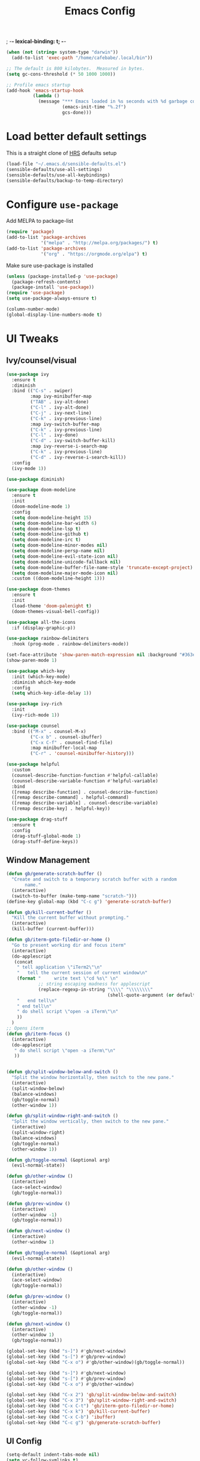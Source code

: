 #+TITLE:Emacs Config
; -*- lexical-binding: t; -*-
#+BEGIN_SRC emacs-lisp
  (when (not (string= system-type "darwin"))
    (add-to-list 'exec-path "/home/cafebabe/.local/bin"))

  ;; The default is 800 kilobytes.  Measured in bytes.
  (setq gc-cons-threshold (* 50 1000 1000))

  ;; Profile emacs startup
  (add-hook 'emacs-startup-hook
            (lambda ()
              (message "*** Emacs loaded in %s seconds with %d garbage collections."
                       (emacs-init-time "%.2f")
                       gcs-done)))
#+end_src
* Load better default settings
This is a straight clone of [[https://github.com/hrs/sensible-defaults.el][HRS]] defaults setup
#+BEGIN_SRC emacs-lisp
  (load-file "~/.emacs.d/sensible-defaults.el")
  (sensible-defaults/use-all-settings)
  (sensible-defaults/use-all-keybindings)
  (sensible-defaults/backup-to-temp-directory)
#+END_SRC
* Configure =use-package=
Add MELPA to package-list
#+BEGIN_SRC emacs-lisp
  (require 'package)
  (add-to-list 'package-archives
               '("melpa" . "http://melpa.org/packages/") t)
  (add-to-list 'package-archives
               '("org" . "https://orgmode.org/elpa") t)
#+END_SRC
Make sure use-package is installed
#+BEGIN_SRC emacs-lisp
  (unless (package-installed-p 'use-package)
    (package-refresh-contents)
    (package-install 'use-package))
  (require 'use-package)
  (setq use-package-always-ensure t)

  (column-number-mode)
  (global-display-line-numbers-mode t)
#+END_SRC
* UI Tweaks
** Ivy/counsel/visual
#+BEGIN_SRC emacs-lisp
  (use-package ivy
    :ensure t
    :diminish
    :bind (("C-s" . swiper)
           :map ivy-minibuffer-map
           ("TAB" . ivy-alt-done)
           ("C-l" . ivy-alt-done)
           ("C-j" . ivy-next-line)
           ("C-k" . ivy-previous-line)
           :map ivy-switch-buffer-map
           ("C-k" . ivy-previous-line)
           ("C-l" . ivy-done)
           ("C-d" . ivy-switch-buffer-kill)
           :map ivy-reverse-i-search-map
           ("C-k" . ivy-previous-line)
           ("C-d" . ivy-reverse-i-search-kill))
    :config
    (ivy-mode 1))

  (use-package diminish)

  (use-package doom-modeline
    :ensure t
    :init
    (doom-modeline-mode 1)
    :config
    (setq doom-modeline-height 15)
    (setq doom-modeline-bar-width 6)
    (setq doom-modeline-lsp t)
    (setq doom-modeline-github t)
    (setq doom-modeline-irc t)
    (setq doom-modeline-minor-modes nil)
    (setq doom-modeline-persp-name nil)
    (setq doom-modeline-evil-state-icon nil)
    (setq doom-modeline-unicode-fallback nil)
    (setq doom-modeline-buffer-file-name-style 'truncate-except-project)
    (setq doom-modeline-major-mode-icon nil)
    :custom ((doom-modeline-height 1)))

  (use-package doom-themes
    :ensure t
    :init
    (load-theme 'doom-palenight t)
    (doom-themes-visual-bell-config))

  (use-package all-the-icons
    :if (display-graphic-p))

  (use-package rainbow-delimiters
    :hook (prog-mode . rainbow-delimiters-mode))

  (set-face-attribute 'show-paren-match-expression nil :background "#363e4a")
  (show-paren-mode 1)

  (use-package which-key
    :init (which-key-mode)
    :diminish which-key-mode
    :config
    (setq which-key-idle-delay 1))

  (use-package ivy-rich
    :init
    (ivy-rich-mode 1))

  (use-package counsel
    :bind (("M-x" . counsel-M-x)
           ("C-x b" . counsel-ibuffer)
           ("C-x C-f" . counsel-find-file)
           :map minibuffer-local-map
           ("C-r" . 'counsel-minibuffer-history)))

  (use-package helpful
    :custom
    (counsel-describe-function-function #'helpful-callable)
    (counsel-describe-variable-function #'helpful-variable)
    :bind
    ([remap describe-function] . counsel-describe-function)
    ([remap describe-command] . helpful-command)
    ([remap describe-variable] . counsel-describe-variable)
    ([remap describe-key] . helpful-key))

  (use-package drag-stuff
    :ensure t
    :config
    (drag-stuff-global-mode 1)
    (drag-stuff-define-keys))
#+END_SRC
** Window Management
#+begin_src emacs-lisp
  (defun gb/generate-scratch-buffer ()
    "Create and switch to a temporary scratch buffer with a random
         name."
    (interactive)
    (switch-to-buffer (make-temp-name "scratch-")))
  (define-key global-map (kbd "C-c g") 'generate-scratch-buffer)

  (defun gb/kill-current-buffer ()
    "Kill the current buffer without prompting."
    (interactive)
    (kill-buffer (current-buffer)))

  (defun gb/iterm-goto-filedir-or-home ()
    "Go to present working dir and focus iterm"
    (interactive)
    (do-applescript
     (concat
      " tell application \"iTerm2\"\n"
      "   tell the current session of current window\n"
      (format "     write text \"cd %s\" \n"
              ;; string escaping madness for applescript
              (replace-regexp-in-string "\\\\" "\\\\\\\\"
                                        (shell-quote-argument (or default-directory "~"))))
      "   end tell\n"
      " end tell\n"
      " do shell script \"open -a iTerm\"\n"
      ))
    )
  ;; Opens iterm
  (defun gb/iterm-focus ()
    (interactive)
    (do-applescript
     " do shell script \"open -a iTerm\"\n"
     ))


  (defun gb/split-window-below-and-switch ()
    "Split the window horizontally, then switch to the new pane."
    (interactive)
    (split-window-below)
    (balance-windows)
    (gb/toggle-normal)
    (other-window 1))

  (defun gb/split-window-right-and-switch ()
    "Split the window vertically, then switch to the new pane."
    (interactive)
    (split-window-right)
    (balance-windows)
    (gb/toggle-normal)
    (other-window 1))

  (defun gb/toggle-normal (&optional arg)
    (evil-normal-state))

  (defun gb/other-window ()
    (interactive)
    (ace-select-window)
    (gb/toggle-normal))

  (defun gb/prev-window ()
    (interactive)
    (other-window -1)
    (gb/toggle-normal))

  (defun gb/next-window ()
    (interactive)
    (other-window 1)

  (defun gb/toggle-normal (&optional arg)
    (evil-normal-state))

  (defun gb/other-window ()
    (interactive)
    (ace-select-window)
    (gb/toggle-normal))

  (defun gb/prev-window ()
    (interactive)
    (other-window -1)
    (gb/toggle-normal))

  (defun gb/next-window ()
    (interactive)
    (other-window 1)
    (gb/toggle-normal))

  (global-set-key (kbd "s-]") #'gb/next-window)
  (global-set-key (kbd "s-[") #'gb/prev-window)
  (global-set-key (kbd "C-x o") #'gb/other-window)(gb/toggle-normal))

  (global-set-key (kbd "s-]") #'gb/next-window)
  (global-set-key (kbd "s-[") #'gb/prev-window)
  (global-set-key (kbd "C-x o") #'gb/other-window)

  (global-set-key (kbd "C-x 2") 'gb/split-window-below-and-switch)
  (global-set-key (kbd "C-x 3") 'gb/split-window-right-and-switch)
  (global-set-key (kbd "C-x C-t") 'gb/iterm-goto-filedir-or-home)
  (global-set-key (kbd "C-x k") 'gb/kill-current-buffer)
  (global-set-key (kbd "C-x C-b") 'ibuffer)
  (global-set-key (kbd "C-c g") 'gb/generate-scratch-buffer)
#+end_src
** UI Config
#+begin_src emacs-lisp
  (setq-default indent-tabs-mode nil)
  (setq vc-follow-symlinks t)
  (setq-default tab-width 2)
  (tool-bar-mode 0)
  (menu-bar-mode 0)
  (scroll-bar-mode -1)
  (setq inhibit-startup-message t)
  (setq ring-bell-function 'ignore)
  (setq scroll-conservatively 100)
  (progn (global-hl-line-mode)
      (set-face-background 'hl-line "#2e3544"))
  (global-display-line-numbers-mode t)

  (dolist (mode '(org-mode-hook
              term-mode-hook
              shell-mode-hook
              treemacs-mode-hook
              eshell-mode-hook))
  (add-hook mode (lambda () (display-line-numbers-mode 0))))

  (setq default-font "JetBrains Mono")
  (setq default-font-size 11)
  (setq current-font-size default-font-size)

  (setq font-change-increment 1.1)

  (defun font-code ()
  (concat default-font "-" (number-to-string current-font-size)))

  (defun gb/set-font-size ()
    "Set the font to `default-font' at `current-font-size'.
  Set that for the current frame, and also make it the default for
  other, future frames."
    (let ((font-code (font-code)))
      (add-to-list 'default-frame-alist (cons 'font font-code))
      (set-frame-font font-code)))

  (defun gb/reset-font-size ()
    "Change font size back to `default-font-size'."
    (interactive)
    (setq current-font-size default-font-size)
    (gb/set-font-size))

  (defun gb/increase-font-size ()
    "Gb/Increase current font size by a factor of `font-change-increment'."
    (interactive)
    (setq current-font-size
          (ceiling (* current-font-size font-change-increment)))
    (gb/set-font-size))

  (defun gb/decrease-font-size ()
    "Gb/Decrease current font size by a factor of `font-change-increment', down to a minimum size of 1."
    (interactive)
    (setq current-font-size
          (max 1
               (floor (/ current-font-size font-change-increment))))
    (gb/set-font-size))

  (define-key global-map (kbd "C-)") 'gb/reset-font-size)
  (define-key global-map (kbd "C-+") 'gb/increase-font-size)
  (define-key global-map (kbd "C-=") 'gb/increase-font-size)
  (define-key global-map (kbd "C-_") 'gb/decrease-font-size)
  (define-key global-map (kbd "C--") 'gb/decrease-font-size)

  (gb/reset-font-size)
#+end_src
** no-littering
#+begin_src emacs-lisp
  (use-package no-littering)
  (setq auto-save-file-name-transforms
        `((".*" ,(no-littering-expand-var-file-name "auto-save/") t)))

  ;; Change the user-emacs-directory to keep unwanted things out of ~/.emacs.d
  (setq user-emacs-directory (expand-file-name "~/.cache/emacs/")
        url-history-file (expand-file-name "url/history" user-emacs-directory))

  ;; Keep customization settings in a temporary file (thanks Ambrevar!)
  (setq custom-file
        (if (boundp 'server-socket-dir)
            (expand-file-name "custom.el" server-socket-dir)
          (expand-file-name (format "emacs-custom-%s.el" (user-uid)) temporary-file-directory)))
  (load custom-file t)
#+end_src
* Evil Mode
#+BEGIN_SRC emacs-lisp
  (use-package evil
    :init
      (setq evil-want-abbrev-expand-on-insert-exit nil
            evil-want-keybinding nil)
      (setq evil-want-integration t)
      (setq evil-want-keybinding nil)
      (setq evil-want-C-u-scroll t)
      (setq evil-want-C-i-jump nil)
    :config
    (add-hook 'after-save-hook #'evil-normal-state)
    (evil-mode 1)
    (define-key evil-insert-state-map (kbd "C-g") 'evil-normal-state)
    (define-key evil-insert-state-map (kbd "C-h") 'evil-delete-backward-char-and-join)
      ;; Use visual line motions even outside of visual-line-mode buffers
    (evil-global-set-key 'motion "j" 'evil-next-visual-line)
    (evil-global-set-key 'motion "k" 'evil-previous-visual-line)
    (evil-set-initial-state 'messages-buffer-mode 'normal)
    (evil-set-initial-state 'dashboard-mode 'normal))

  (use-package evil-collection
    :after evil
    :config
    (evil-collection-init))

  (use-package evil-surround
    :config
    (global-evil-surround-mode 1))

  (use-package evil-org
    :after org
    :config
    (add-hook 'org-mode-hook 'evil-org-mode)
    (add-hook 'evil-org-mode-hook
              (lambda () (evil-org-set-key-theme)))
    (require 'evil-org-agenda)
    (evil-org-agenda-set-keys))

  (use-package evil-nerd-commenter
    :bind ("M-;" . evilnc-comment-or-uncomment-lines))

  (add-hook 'c++-mode-hook (lambda ()
                             (push '(?< . ("< " . " >")) evil-surround-pairs-alist)))

  ;; (evil-set-undo-system 'undo-tree)
  (global-set-key (kbd "<escape>") 'keyboard-escape-quit)
#+END_SRC
* General.el Leader Key
#+begin_src emacs-lisp
  (use-package general
    :config
    (general-create-definer gb/leader-keys
      :keymaps '(normal insert visual emacs)
      :prefix "SPC"
      :global-prefix "C-SPC")

    (gb/leader-keys
      "c"  '(:ignore t :which-key "compilation")
      "cc" '(compile :which-key "compile project")
      "e"  '(:ignore t :which-key "emacs commands")
      "ei" '(package-install :which-key "package-install")
      "el" '(list-packages :which-key "list-packages")
      "eu" '(gb/package-upgrade-all :which-key "upgrade all packages")
      "ec" '(tramp-cleanup-all-connections :which-key "tramp cleanup connections")
      "ev" '(set-variable :which-key "set variable")
      "t"  '(:ignore t :which-key "toggles")
      "tt" '(counsel-load-theme :which-key "choose theme")))
#+end_src
* Add Hydra keymap
#+begin_src emacs-lisp
  (use-package hydra)

  (defhydra hydra-text-scale (:timeout 4)
    "scale text"
    ("j" text-scale-increase "in")
    ("k" text-scale-decrease "out")
    ("f" nil "finished" :exit t))

  (gb/leader-keys
    "ts" '(hydra-text-scale/body :which-key "scale text"))
#+end_src
* Add projectile.el
#+begin_src emacs-lisp
  (use-package projectile
    :diminish projectile-mode
    :config (projectile-mode)
    :custom ((projectile-completion-system 'ivy))
    :bind-keymap
    ("C-c p" . projectile-command-map)
    :init
    (setq projectile-switch-project-action #'projectile-dired)
    :config
    (projectile-global-mode))

  (use-package counsel-projectile
    :config (counsel-projectile-mode))
#+end_src
* Magit
  #+begin_src emacs-lisp
    (use-package magit
      :custom
      (magit-display-buffer-function #'magit-display-buffer-same-window-except-diff-v1)
      :bind ("C-x g" . magit-status))

    ;; (use-package forge)

    ;; (use-package evil-magit
      ;; :after magit)
  #+end_src
* lsp mode
#+begin_src emacs-lisp
  (defun gb/lsp-mode-setup ()
    (setq lsp-headerline-breadcrumb-segments '(path-up-to-project file symbols))
    (lsp-headerline-breadcrumb-mode))

  (use-package lsp-mode
    :commands (lsp lsp-deferred)
    :hook (lsp-mode . gb/lsp-mode-setup)
    :init
    (setq lsp-keymap-prefix "C-c l")  ;; Or 'C-l', 's-l'
    :config
    (lsp-enable-which-key-integration t)
    (add-hook 'lsp-mode-hook #'lsp-headerline-breadcrumb-mode)
    (setq lsp-headerline-breadcrumb-enable nil)
    (setq lsp-clients-clangd-args '(
                                    ;; If set to true, code completion will include index symbols that are not defined in the scopes
                                    ;; (e.g. namespaces) visible from the code completion point. Such completions can insert scope qualifiers
                                    "--all-scopes-completion"
                                    ;; Index project code in the background and persist index on disk.
                                    "--background-index"
                                    ;; Enable clang-tidy diagnostics
                                    "--clang-tidy"
                                    ;; Whether the clang-parser is used for code-completion
                                    ;;   Use text-based completion if the parser is not ready (auto)
                                    "--completion-parse=auto"
                                    ;; Granularity of code completion suggestions
                                    ;;   One completion item for each semantically distinct completion, with full type information (detailed)
                                    "--completion-style=detailed"
                                    ;; clang-format style to apply by default when no .clang-format file is found
                                    "--fallback-style=Chromium"
                                    ;; When disabled, completions contain only parentheses for function calls.
                                    ;; When enabled, completions also contain placeholders for method parameters
                                    "--function-arg-placeholders"
                                    ;; Add #include directives when accepting code completions
                                    ;;   Include what you use. Insert the owning header for top-level symbols, unless the
                                    ;;   header is already directly included or the symbol is forward-declared
                                    "--header-insertion=iwyu"
                                    ;; Prepend a circular dot or space before the completion label, depending on whether an include line will be inserted or not
                                    "--header-insertion-decorators"
                                    ;; Enable index-based features. By default, clangd maintains an index built from symbols in opened files.
                                    ;; Global index support needs to enabled separatedly
                                    "--index"
                                    ;; Attempts to fix diagnostic errors caused by missing includes using index
                                    "--suggest-missing-includes"
                                    ;; Number of async workers used by clangd. Background index also uses this many workers.
                                    "-j=4"
                                    )))

  (gb/leader-keys
    "tl" '(lsp-headerline-breadcrumb-mode :which-key "toggle lsp-headerline")
    "cf" '(lsp-format-buffer :which-key "lsp-format buffer")
    "cl" '(lsp-find-definition :which-key "lsp find definition")
    "ck" '(lsp-find-references :which-key "lsp find references")
    "c;" '(lsp-ui-peek-find-references :which-key "lsp peek references"))

  (use-package lsp-ui
    :after lsp-mode
    :custom
    (lsp-ui-doc-show-with-cursor nil)
    (lsp-ui-doc-show-with-mouse nil)
    (lsp-ui-doc-position 'at-point)
    (lsp-ui-sideline-delay 0.5)
    (lsp-ui-peek-always-show t)
    (lsp-ui-peek-fontify 'always)
    :custom-face
    (lsp-ui-peek-highlight ((t (:inherit nil :background nil :foreground nil :weight semi-bold :box (:line-width -1)))))
    :bind
    ( :map lsp-ui-mode-map
           ([remap xref-find-references] . lsp-ui-peek-find-references)
           ("C-M-l" . lsp-ui-peek-find-definitions)
           ("C-c C-d" . lsp-ui-doc-show))
    :config
    ;;;; LSP UI posframe ;;;;
    (defun lsp-ui-peek--peek-display (src1 src2)
      (-let* ((win-width (frame-width))
              (lsp-ui-peek-list-width (/ (frame-width) 2))
              (string (-some--> (-zip-fill "" src1 src2)
                        (--map (lsp-ui-peek--adjust win-width it) it)
                        (-map-indexed 'lsp-ui-peek--make-line it)
                        (-concat it (lsp-ui-peek--make-footer))))
              )
        (setq lsp-ui-peek--buffer (get-buffer-create " *lsp-peek--buffer*"))
        (posframe-show lsp-ui-peek--buffer
                       :string (mapconcat 'identity string "")
                       :min-width (frame-width)
                       :poshandler 'posframe-poshandler-frame-center)))

    (defun lsp-ui-peek--peek-destroy ()
      (when (bufferp lsp-ui-peek--buffer)
        (posframe-delete lsp-ui-peek--buffer))
      (setq lsp-ui-peek--buffer nil
            lsp-ui-peek--last-xref nil)
      (set-window-start (get-buffer-window) lsp-ui-peek--win-start))

    (advice-add 'lsp-ui-peek--peek-new :override 'lsp-ui-peek--peek-display)
    (advice-add 'lsp-ui-peek--peek-hide :override 'lsp-ui-peek--peek-destroy)
    ;;;; LSP UI posframe ;;;;
    )
  (use-package lsp-pyright
    :ensure t
    :hook (python-mode . (lambda ()
                            (require 'lsp-pyright)
                            (lsp))))
  (use-package lsp-ui
    :hook (lsp-mode . lsp-ui-mode)
    :custom
    (lsp-ui-doc-position 'bottom))

  (use-package treemacs)

  (use-package lsp-treemacs
    :after (lsp treemacs))

  (use-package lsp-ivy
    :after lsp)

#+end_src
* company mode
#+begin_src emacs-lisp
  (use-package company
    :after lsp-mode
    :hook (lsp-mode . company-mode)
    :bind (:map company-active-map
           ("<tab>" . company-complete-selection))
          (:map lsp-mode-map
           ("<tab>" . company-indent-or-complete-common))
    :custom
    (company-minimum-prefix-length 1)
    (company-idle-delay 0.3))

  (use-package company-box
    :after (company)
    :hook (company-mode . company-box-mode))

  (use-package company-c-headers
    :after (company)
    :config
      (add-to-list 'company-backends 'company-c-headers)
      (add-to-list 'company-c-headers-path-system "/usr/local/include/"))

  (use-package company-dabbrev
    :ensure nil
    :after (company)
    :config (progn
      (setq company-dabbrev-ignore-case t)
      (setq company-dabbrev-downcase nil)))
      (add-hook 'after-init-hook 'global-company-mode)

#+end_src
* avy nav
#+begin_src emacs-lisp
  (use-package avy
    :config
    (global-set-key (kbd "s-r") 'avy-goto-char-timer))


  (defun gb/pop-local-mark-ring ()
    (interactive)
    (set-mark-command t))

  (defun gb/unpop-to-mark-command ()
    "Unpop off mark ring. Does nothing if mark ring is empty."
    (interactive)
        (when mark-ring
          (setq mark-ring (cons (copy-marker (mark-marker)) mark-ring))
          (set-marker (mark-marker) (car (last mark-ring)) (current-buffer))
          (when (null (mark t)) (ding))
          (setq mark-ring (nbutlast mark-ring))
          (goto-char (marker-position (car (last mark-ring))))))

  (global-set-key (kbd "s-,") 'gb/pop-local-mark-ring)
  (global-set-key (kbd "s-.") 'gb/unpop-to-mark-command)

  (global-set-key (kbd "s-<") 'previous-buffer)
  (global-set-key (kbd "s->") 'next-buffer)
#+end_src
* eshell config
#+begin_src emacs-lisp
  (use-package term
    :ensure t
    :config
    (setq explicit-shell-file-name "zsh") ;; Change this to zsh, etc
    ;;(setq explicit-zsh-args '())         ;; Use 'explicit-<shell>-args for shell-specific args

    ;; Match the default Bash shell prompt.  Update this if you have a custom prompt
    (setq term-prompt-regexp "^[^#$%>\n]*[#$%>] *"))

  (use-package eterm-256color
    :hook (term-mode . eterm-256color-mode))

  (use-package vterm
    :commands vterm
    :config
    ;; (setq term-prompt-regexp "^[^#$%>\n]*[#$%>] *")  ;; Set this to match your custom shell prompt
    (setq vterm-shell "zsh")                       ;; Set this to customize the shell to launch
    (setq vterm-max-scrollback 10000))

  (gb/leader-keys
    "ct" '(vterm :which-key "open vterm"))

  (when (eq system-type 'windows-nt)
    (setq explicit-shell-file-name "powershell.exe")
    (setq explicit-powershell.exe-args '()))

  (defun gb/configure-eshell ()
    ;; Save command history when commands are entered
    (add-hook 'eshell-pre-command-hook 'eshell-save-some-history)

    ;; Truncate buffer for performance
    (add-to-list 'eshell-output-filter-functions 'eshell-truncate-buffer)

    ;; Bind some useful keys for evil-mode
    (evil-define-key '(normal insert visual) eshell-mode-map (kbd "C-r") 'counsel-esh-history)
    (evil-define-key '(normal insert visual) eshell-mode-map (kbd "<home>") 'eshell-bol)
    (evil-normalize-keymaps)

    (setq eshell-history-size         10000
          eshell-buffer-maximum-lines 10000
          eshell-hist-ignoredups t
          eshell-scroll-to-bottom-on-input t))

  (use-package eshell-git-prompt)

  (use-package eshell
    :hook (eshell-first-time-mode . gb/configure-eshell)
    :config

    (with-eval-after-load 'esh-opt
      (setq eshell-destroy-buffer-when-process-dies t)
      (setq eshell-visual-commands '("htop" "zsh" "vim")))

    (eshell-git-prompt-use-theme 'powerline))
#+end_src
* Dired
#+begin_src emacs-lisp
  (use-package dired
    :ensure nil
    :commands (dired dired-jump)
    :bind (("C-x C-j" . dired-jump))
    :custom ((dired-listing-switches "-agho --group-directories-first"))
    :config
    (when (string= system-type "darwin")
      (setq dired-use-ls-dired t
            insert-directory-program "gls"))
    (setq dired-clean-up-buffers-too t)
    (setq dired-recursive-copies 'always)
    (setq dired-recursive-deletes 'top)
    ;; (setq insert-directory-program "gls" dired-use-ls-dired t)
    (setq dired-listing-switches "-al --group-directories-first")
    (evil-collection-define-key 'normal 'dired-mode-map
      "h" 'dired-single-up-directory
      "l" 'dired-single-buffer))

  (use-package dired-single)

  (use-package all-the-icons-dired
    :hook (dired-mode . all-the-icons-dired-mode))

  (use-package dired-open
    :config
    ;; Doesn't work as expected!
    ;;(add-to-list 'dired-open-functions #'dired-open-xdg t)
    (setq dired-open-extensions '(("png" . "feh")
                                  ("mkv" . "mpv"))))

  (use-package dired-hide-dotfiles
    :hook (dired-mode . dired-hide-dotfiles-mode)
    :config
    (evil-collection-define-key 'normal 'dired-mode-map
      "H" 'dired-hide-dotfiles-mode))
#+end_src
* Backup management
#+begin_src emacs-lisp
  (setq version-control t     ;; Use version numbers for backups.
      kept-new-versions 10  ;; Number of newest versions to keep.
      kept-old-versions 0   ;; Number of oldest versions to keep.
      delete-old-versions t ;; Don't ask to delete excess backup versions.
      backup-by-copying t)  ;; Copy all files, don't rename them.
  (setq vc-make-backup-files t)
  ;; Default and per-save backups go here:
  (setq backup-directory-alist '(("" . "~/.emacs.d/backup/per-save")))

  (defun force-backup-of-buffer ()
  ;; Make a special "per session" backup at the first save of each
  ;; emacs session.
  (when (not buffer-backed-up)
      ;; Override the default parameters for per-session backups.
      (let ((backup-directory-alist '(("" . "~/.emacs.d/backup/per-session")))
          (kept-new-versions 3))
      (backup-buffer)))
  ;; Make a "per save" backup on each save.  The first save results in
  ;; both a per-session and a per-save backup, to keep the numbering
  ;; of per-save backups consistent.
  (let ((buffer-backed-up nil))
      (backup-buffer)))

  (add-hook 'before-save-hook  'force-backup-of-buffer)
#+end_src
* Utility functions
#+begin_src emacs-lisp
  (defun gb/duplicate-line-or-region (&optional n)
    "Gb/Duplicate current line, or region if active"
    (interactive "*p")
    (let ((use-region (use-region-p)))
      (save-excursion
        (let ((text (if use-region
                        (buffer-substring (region-beginning) (region-end))
                      (prog1 (thing-at-point 'line)
                        (end-of-line)
                        (if (< 0 (forward-line 1))
                            (newline))))))
          (dotimes (i (abs (or n 1)))
            (insert text))))
      (if use-region nil
        (let ((pos (- (point) (line-beginning-position) (line-end-position)))
              (forward-line 1)
              (forward-char pos))))))

  (defun gb/open-init-file ()
    "Open the init file."
    (interactive)
    (find-file "~/.emacs.d/literate_init.org"))

  (gb/leader-keys
    "cd" '(gb/duplicate-line-or-region :which-key "duplicate line or region")
    "ee" '(gb/open-init-file :which-key "open init file"))

  (global-set-key (kbd "C-c C-d") 'gb/duplicate-line-or-region)
#+end_src

* Tramp config
#+begin_src emacs-lisp
  (use-package tramp
    :ensure nil
    :config
    (setq tramp-default-method "toolkit")
    (tramp-set-completion-function "toolkit"
                                   '((tramp-parse-sconfig "~/.ssh/config")))
    (setq tramp-terminal-type "dumb")
    (setq tramp-inline-compress-start-size 10000000)
    (setq tramp-debug-buffer t)
    (setq tramp-verbose 10))

  ;; (setf tramp-ssh-controlmaster-options (concat "-o SendEnv TRAMP=yes " tramp-ssh-controlmaster-options))

  (add-to-list 'tramp-methods  '("toolkit"
                                 (tramp-login-program "ssh")
                                 (tramp-login-args
                                  (("-p" "%p")
                                   ("-t")
                                   ("-t")
                                   ("-o" "ControlPath=~/.ssh/%%u@v5devgateway.bdns.bloomberg.com:%%p")
                                   ("-o" "ControlMaster=auto")
                                   ("-o" "ControlPersist=yes")
                                   ;; ("-o" "SendEnv TRAMP=yes")
                                   ("-e" "none")
                                   ("v5devgateway.bdns.bloomberg.com")
                                   ("inline")
                                   ("%h")))
                                 (tramp-async-args
                                  (("-q")))
                                 (tramp-remote-shell "/bin/sh")
                                 (tramp-remote-shell-args
                                  ("-c"))
                                 (tramp-gw-args
                                  (("-o" "GlobalKnownHostsFile=/dev/null")
                                   ("-o" "UserKnownHostsFile=/dev/null")
                                   ("-o" "StrictHostKeyChecking=no")
                                   ))
                                 (tramp-default-port 22)))

  (add-to-list 'tramp-remote-path "/opt/bb/bin")

#+end_src

* Development & Major Modes
** c & c++
** c/c++
#+BEGIN_SRC emacs-lisp
      ;; (add-auto-mode
       ;; 'c++-mode
       ;; "\\.cpp"
       ;; "\\.h"
       ;; "\\.hpp")
#+END_SRC
Add c++11 keywords
#+BEGIN_SRC emacs-lisp
  (font-lock-add-keywords 'c++-mode
                          '(("\\<\\(thread_local\\)\\>" . font-lock-warning-face)
                            ("\\<\\(constexpr\\)\\>" . font-lock-keyword-face)
                            ))
#+END_SRC
Always indent with 4 spaces, in the Linux kernel style.
#+BEGIN_SRC emacs-lisp
(setq-default c-default-style "linux"
              c-basic-offset 4)
#+END_SRC
Enable hungry delete in C
#+BEGIN_SRC emacs-lisp
(setq-default c-hungry-delete-key t)
#+END_SRC
Auto-insert include guards in .h files
#+BEGIN_SRC emacs-lisp
  (defun gb/insert-h-guard ()
    (interactive)
    (cons "\\.\\([Hh]\\|hh\\|hpp\\)\\'" "My C/C++ header")
    '(nil
      (let* ((noext (substring buffer-file-name 0 (match-beginning 0)))
             (nopath (file-name-nondirectory noext))
             (ident (concat (upcase nopath) "_H_")))
        (concat "#ifndef " ident "\n"
                "#define " ident "\n\n\n"
                "\n\n#endif // " ident "\n"))
      ))
#+END_SRC
CC mode
#+BEGIN_SRC emacs-lisp
  (defconst my-cc-style
    '("cc-mode"
      (c-offsets-alist . ((innamespace . [0])))))

  (use-package cc-mode
    :hook (cc-mode . modern-c++-font-lock--mode)
    :config
    (setq-default shell-dirtrackp nil)
    (c-add-style "my-cc-mode" my-cc-style)
    (setq c-default-style '(((c-mode . "my-cc-mode")
                             (cc-mode . "my-cc-mode")))))

  (global-set-key (kbd "C-c TAB") 'ff-find-other-file)
  (add-hook 'prog-mode-hook 'lsp-deferred)
#+END_SRC
** dap-mode
#+begin_src emacs-lisp
;;  (use-package dap-mode
    ;; Uncomment the config below if you want all UI panes to be hidden by default!
    ;; :custom
    ;; (lsp-enable-dap-auto-configure nil)
    ;; :config
    ;; (dap-ui-mode 1)

    :config
    ;; Set up Node debugging
;;    (require 'dap-node)
;;    (dap-node-setup) ;; Automatically installs Node debug adapter if needed

    ;; Bind `C-c l d` to `dap-hydra` for easy access
;;    (general-define-key
;;      :keymaps 'lsp-mode-map
;;      :prefix lsp-keymap-prefix
;;      "d" '(dap-hydra t :wk "debugger")))

#+end_src
** python
#+begin_src emacs-lisp
  (use-package python-mode
    :ensure t
    :hook (python-mode . lsp-deferred)
    :custom
    ;; NOTE: Set these if Python 3 is called "python3" on your system!
    ;; (python-shell-interpreter "python3")
    ;; (dap-python-executable "python3")
    (dap-python-debugger 'debugpy)
    :config
    (require 'dap-python))

  (use-package python-black
    :demand t
    :after python)

  (gb/leader-keys
    "cp" '(python-black-buffer :which-key "run black on buffer"))
#+end_src
* ace-window
#+begin_src emacs-lisp
  (use-package ace-window
    :ensure t
    :init
    (progn
      (global-set-key [remap other-window] 'ace-window)
      (custom-set-faces
       '(aw-leading-char-face
         ((t (:inherit ace-jump-face-foreground :height 3.0)))))
      ))
#+end_src
** org mode
#+begin_src emacs-lisp
  ;; This is needed as of Org 9.2
  (require 'org-tempo)

  (add-to-list 'org-structure-template-alist '("sh" . "src shell"))
  (add-to-list 'org-structure-template-alist '("el" . "src emacs-lisp"))
  (add-to-list 'org-structure-template-alist '("py" . "src python"))
#+end_src
** yasnippets
   #+begin_src emacs-lisp
     ;; (add-to-list 'load-path
     ;;               "~/.emacs.d/plugins/yasnippet")
     ;; (require 'yasnippet)
     ;; (yas-global-mode 1)
   #+end_src
